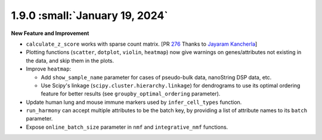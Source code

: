 1.9.0 :small:`January 19, 2024`
^^^^^^^^^^^^^^^^^^^^^^^^^^^^^^^

**New Feature and Improvement**

* ``calculate_z_score`` works with sparse count matrix. [PR `276 <https://github.com/lilab-bcb/pegasus/pull/276>`_ Thanks to `Jayaram Kancherla <https://github.com/jkanche>`_]
* Plotting functions (``scatter``, ``dotplot``, ``violin``, ``heatmap``) now give warnings on genes/attributes not existing in the data, and skip them in the plots.
* Improve ``heatmap``:

  * Add ``show_sample_name`` parameter for cases of pseudo-bulk data, nanoString DSP data, etc.
  * Use Scipy's linkage (``scipy.cluster.hierarchy.linkage``) for dendrograms to use its optimal ordering feature for better results (see ``groupby_optimal_ordering`` parameter).

* Update human lung and mouse immune markers used by ``infer_cell_types`` function.
* ``run_harmony`` can accept multiple attributes to be the batch key, by providing a list of attribute names to its ``batch`` parameter.
* Expose ``online_batch_size`` parameter in ``nmf`` and ``integrative_nmf`` functions.
